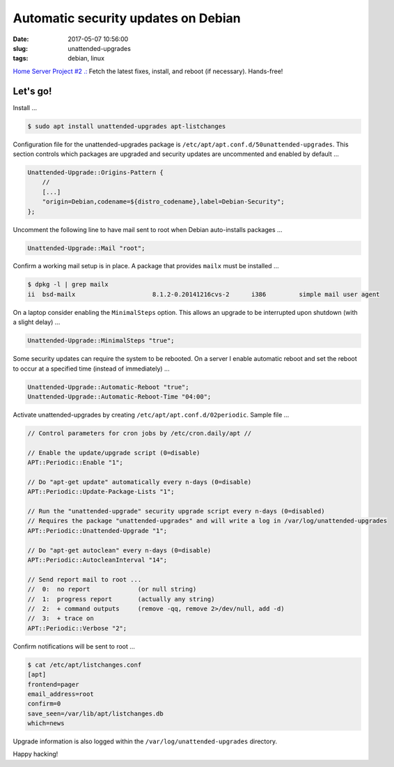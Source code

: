 ====================================
Automatic security updates on Debian
====================================

:date: 2017-05-07 10:56:00
:slug: unattended-upgrades
:tags: debian, linux

`Home Server Project #2 .: <http://www.circuidipity.com/raspberry-pi-home-server.html>`_ Fetch the latest fixes, install, and reboot (if necessary). Hands-free!

Let's go!
=========

Install ...

.. code-block:: bash

    $ sudo apt install unattended-upgrades apt-listchanges

Configuration file for the unattended-upgrades package is ``/etc/apt/apt.conf.d/50unattended-upgrades``. This section controls which packages are upgraded and security updates are uncommented and enabled by default ...

.. code-block:: bash

    Unattended-Upgrade::Origins-Pattern {
        //
        [...]
        "origin=Debian,codename=${distro_codename},label=Debian-Security";
    };

Uncomment the following line to have mail sent to root when Debian auto-installs packages ...

.. code-block:: bash

    Unattended-Upgrade::Mail "root";
    
Confirm a working mail setup is in place. A package that provides ``mailx`` must be installed ...

.. code-block:: bash

    $ dpkg -l | grep mailx
    ii  bsd-mailx                     8.1.2-0.20141216cvs-2      i386         simple mail user agent

On a laptop consider enabling the ``MinimalSteps`` option. This allows an upgrade to be interrupted upon shutdown (with a slight delay) ...

.. code-block:: bash

    Unattended-Upgrade::MinimalSteps "true";

Some security updates can require the system to be rebooted. On a server I enable automatic reboot and set the reboot to occur at a specified time (instead of immediately) ...

.. code-block:: bash

    Unattended-Upgrade::Automatic-Reboot "true";
    Unattended-Upgrade::Automatic-Reboot-Time "04:00";

Activate unattended-upgrades by creating ``/etc/apt/apt.conf.d/02periodic``. Sample file ...

.. code-block:: bash

    // Control parameters for cron jobs by /etc/cron.daily/apt //

    // Enable the update/upgrade script (0=disable)
    APT::Periodic::Enable "1";

    // Do "apt-get update" automatically every n-days (0=disable)
    APT::Periodic::Update-Package-Lists "1";

    // Run the "unattended-upgrade" security upgrade script every n-days (0=disabled)
    // Requires the package "unattended-upgrades" and will write a log in /var/log/unattended-upgrades
    APT::Periodic::Unattended-Upgrade "1";

    // Do "apt-get autoclean" every n-days (0=disable)
    APT::Periodic::AutocleanInterval "14";

    // Send report mail to root ...
    //  0:  no report             (or null string)
    //  1:  progress report       (actually any string)
    //  2:  + command outputs     (remove -qq, remove 2>/dev/null, add -d)
    //  3:  + trace on
    APT::Periodic::Verbose "2";

Confirm notifications will be sent to root ...

.. code-block:: bash

    $ cat /etc/apt/listchanges.conf
    [apt]
    frontend=pager
    email_address=root
    confirm=0
    save_seen=/var/lib/apt/listchanges.db
    which=news

Upgrade information is also logged within the ``/var/log/unattended-upgrades`` directory.

Happy hacking!

